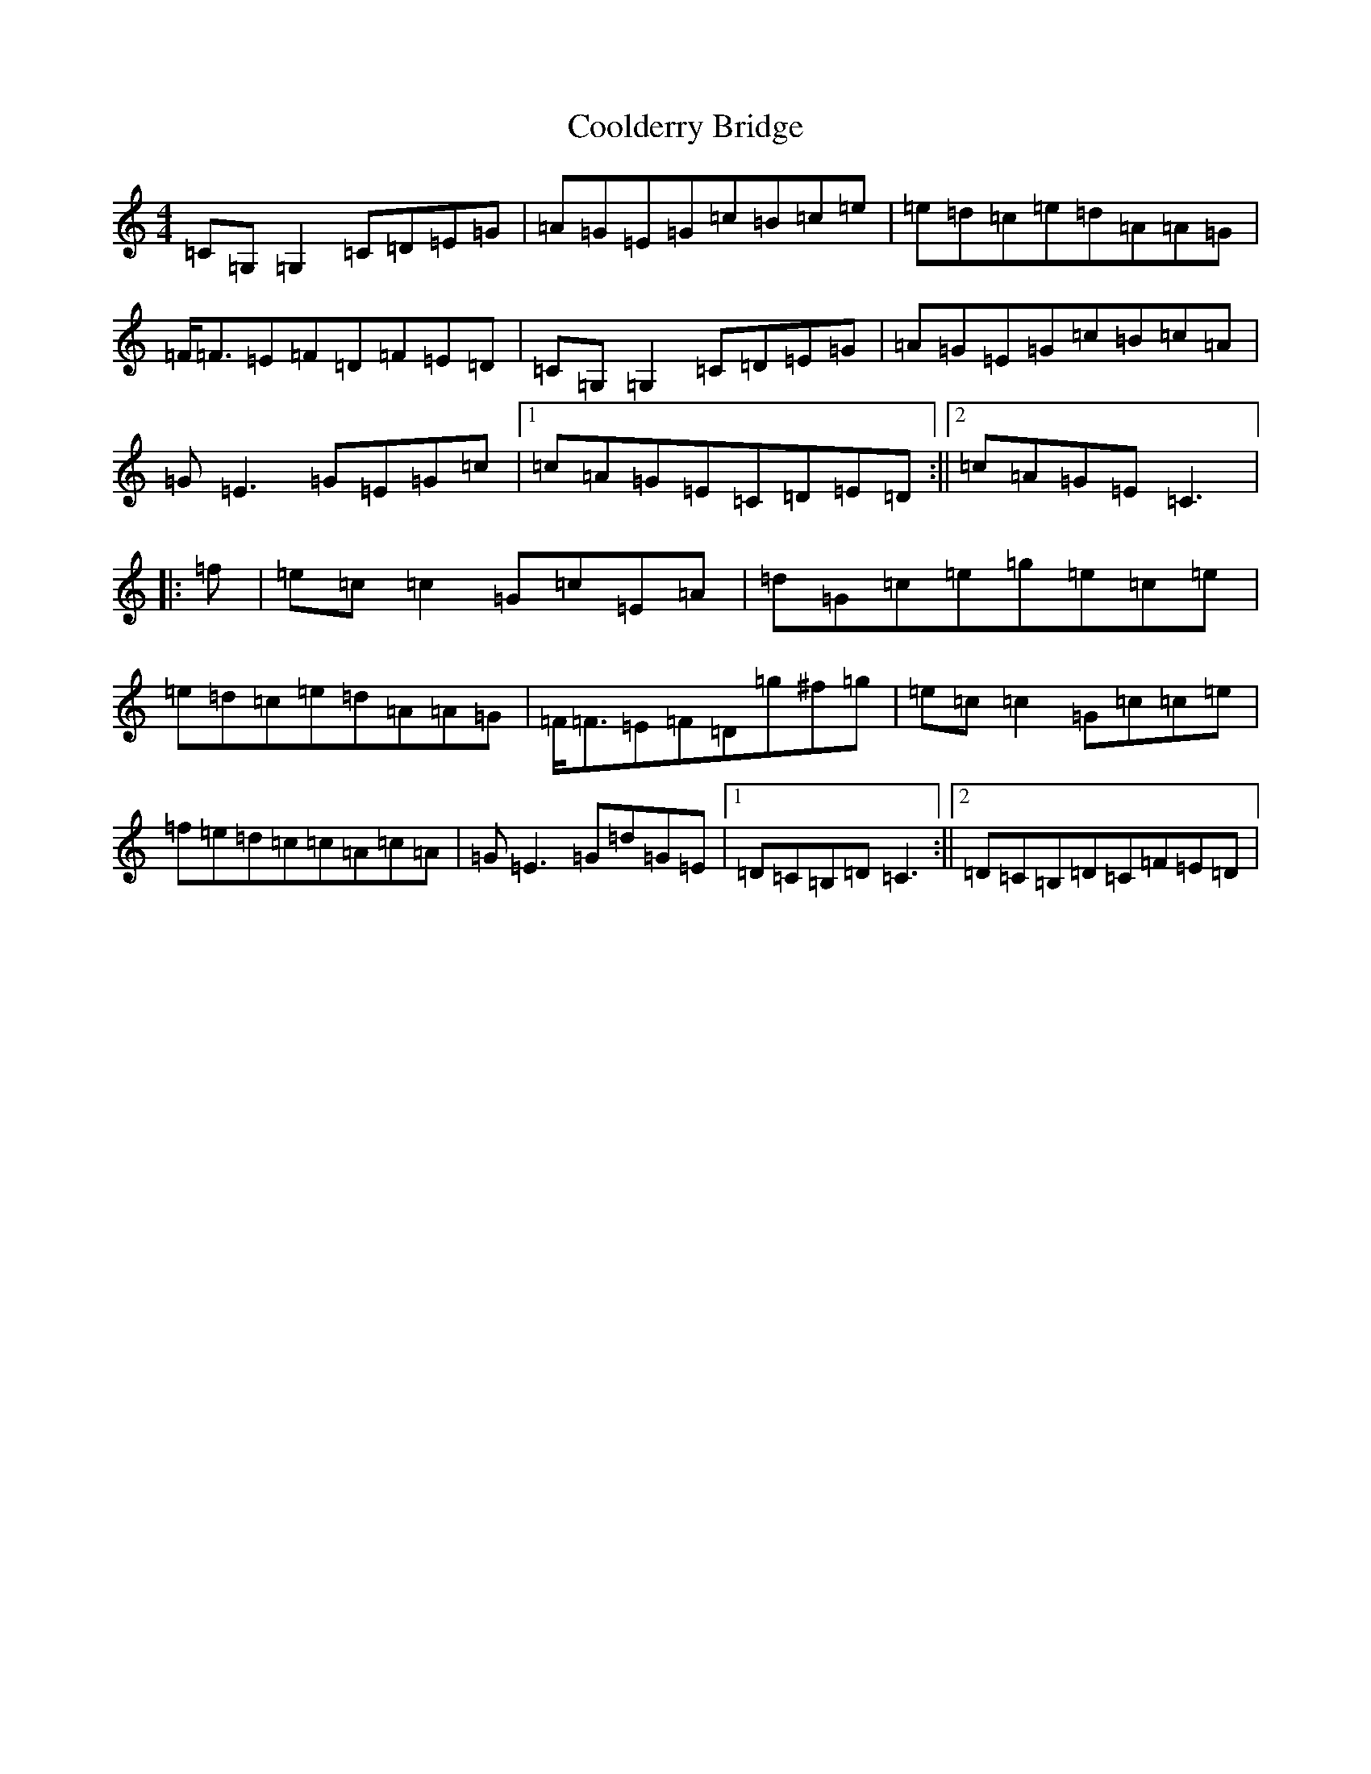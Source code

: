 X: 4182
T: Coolderry Bridge
S: https://thesession.org/tunes/11682#setting22434
Z: D Major
R: reel
M:4/4
L:1/8
K: C Major
=C=G,=G,2=C=D=E=G|=A=G=E=G=c=B=c=e|=e=d=c=e=d=A=A=G|=F<=F=E=F=D=F=E=D|=C=G,=G,2=C=D=E=G|=A=G=E=G=c=B=c=A|=G=E3=G=E=G=c|1=c=A=G=E=C=D=E=D:||2=c=A=G=E=C3|:=f|=e=c=c2=G=c=E=A|=d=G=c=e=g=e=c=e|=e=d=c=e=d=A=A=G|=F<=F=E=F=D=g^f=g|=e=c=c2=G=c=c=e|=f=e=d=c=c=A=c=A|=G=E3=G=d=G=E|1=D=C=B,=D=C3:||2=D=C=B,=D=C=F=E=D|